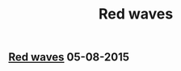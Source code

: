 #+OPTIONS: html-link-use-abs-url:nil html-postamble:t html-preamble:t
#+OPTIONS: html-scripts:nil html-style:nil html5-fancy:nil
#+OPTIONS: toc:0 num:nil ^:{} title:nil
#+HTML_CONTAINER: div
#+HTML_DOCTYPE: xhtml-strict
#+TITLE: Red waves

#+HTML: <div><h2><a href="red-waves.html">Red waves</a> <span class="date">05-08-2015</span></h2></div>

  #+ATTR_HTML: :alt Red waves :title Red waves
  [[file:../../img/a/red-waves-orig.jpg][file:../../img/a/red-waves.jpg]]
